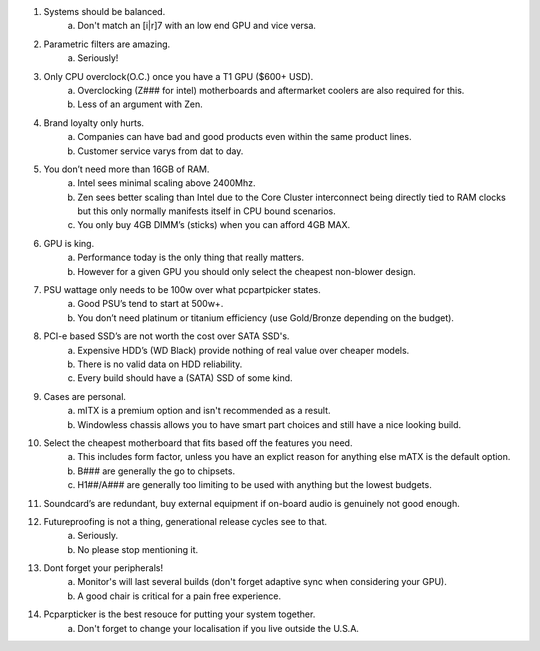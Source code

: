 .. title: PC Building Rules
.. slug: pc-building-rules
.. date: 2016-08-29 19:56:48 UTC+12:00
.. tags: 
.. category: Resource
.. link: 
.. description: Guidelines on how to assemble a BAPO approved (tm) build.
.. type: text

1. Systems should be balanced.
	a. Don't match an [i|r]7 with an low end GPU and vice versa.
2. Parametric filters are amazing.
	a. Seriously!
3. Only CPU overclock(O.C.) once you have a T1 GPU ($600+ USD).
	a. Overclocking (Z### for intel) motherboards and aftermarket coolers are also required for this.
	b. Less of an argument with Zen.
4. Brand loyalty only hurts.
	a. Companies can have bad and good products even within the same product lines.
	b. Customer service varys from dat to day.
5. You don’t need more than 16GB of RAM.
	a. Intel sees minimal scaling above 2400Mhz.
	b. Zen sees better scaling than Intel due to the Core Cluster interconnect being directly tied to RAM clocks but this only normally manifests itself in CPU bound scenarios.
	c. You only buy 4GB DIMM’s (sticks) when you can afford 4GB MAX.
6. GPU is king.
	a. Performance today is the only thing that really matters.
	b. However for a given GPU you should only select the cheapest non-blower design.
7. PSU wattage only needs to be 100w over what pcpartpicker states.
	a. Good PSU’s tend to start at 500w+.
	b. You don’t need platinum or titanium efficiency (use Gold/Bronze depending on the budget).
8. PCI-e based SSD’s are not worth the cost over SATA SSD's.
	a. Expensive HDD’s (WD Black) provide nothing of real value over cheaper models.
	b. There is no valid data on HDD reliability.
	c. Every build should have a (SATA) SSD of some kind.
9. Cases are personal.
	a. mITX is a premium option and isn't recommended as a result.
	b. Windowless chassis allows you to have smart part choices and still have a nice looking build.
10. Select the cheapest motherboard that fits based off the features you need.
	a. This includes form factor, unless you have an explict reason for anything else mATX is the default option.
	b. B### are generally the go to chipsets.
	c. H1##/A### are generally too limiting to be used with anything but the lowest budgets.
11. Soundcard’s are redundant, buy external equipment if on-board audio is genuinely not good enough.
12. Futureproofing is not a thing, generational release cycles see to that.
	a. Seriously.
	b. No please stop mentioning it.
13. Dont forget your peripherals!
	a. Monitor's will last several builds (don't forget adaptive sync when considering your GPU).
	b. A good chair is critical for a pain free experience.
14. Pcparpticker is the best resouce for putting your system together.
	a. Don't forget to change your localisation if you live outside the U.S.A.